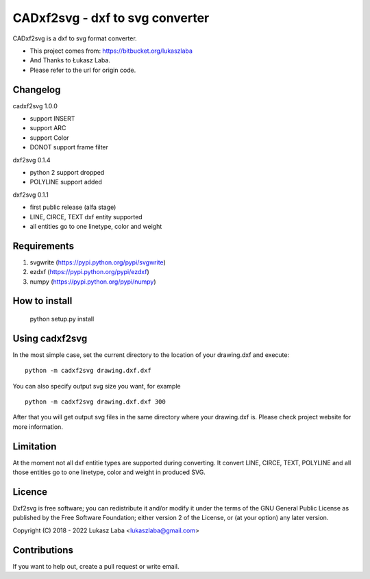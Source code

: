 ==============================
CADxf2svg - dxf to svg converter
==============================

CADxf2svg is a dxf to svg format converter.

- This project comes from: https://bitbucket.org/lukaszlaba
- And Thanks to Łukasz Laba.
- Please refer to the url for origin code.


Changelog
---------

cadxf2svg 1.0.0

- support INSERT
- support ARC
- support Color
- DONOT support frame filter

dxf2svg 0.1.4

- python 2 support dropped
- POLYLINE support added

dxf2svg 0.1.1

- first public release (alfa stage)
- LINE, CIRCE, TEXT dxf entity supported
- all entities go to one linetype, color and weight

Requirements
------------
1. svgwrite (https://pypi.python.org/pypi/svgwrite)
2. ezdxf (https://pypi.python.org/pypi/ezdxf)
3. numpy (https://pypi.python.org/pypi/numpy)

How to install
--------------

  python setup.py install

Using cadxf2svg
-------------

In the most simple case, set the current directory to the location of your drawing.dxf and execute::

  python -m cadxf2svg drawing.dxf.dxf

You can also specify output svg size you want, for example ::

  python -m cadxf2svg drawing.dxf.dxf 300

After that you will get output svg files in the same directory where your drawing.dxf is.
Please check project website for more information.

Limitation
----------
At the moment not all dxf entitie types are supported during converting. It convert LINE, CIRCE, TEXT, POLYLINE and all those entities go to one linetype, color and weight in produced SVG.

Licence
-------
Dxf2svg is free software; you can redistribute it and/or modify it under the terms of the GNU General Public License as published by the Free Software Foundation; either version 2 of the License, or (at your option) any later version.

Copyright (C) 2018 - 2022 Lukasz Laba <lukaszlaba@gmail.com>

Contributions
-------------
If you want to help out, create a pull request or write email.

